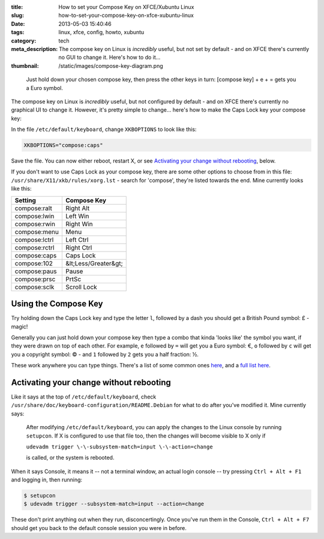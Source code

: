 :title: How to set your Compose Key on XFCE/Xubuntu Linux
:slug: how-to-set-your-compose-key-on-xfce-xubuntu-linux
:date: 2013-05-03 15:40:46
:tags: linux, xfce, config, howto, xubuntu
:category: tech
:meta_description: The compose key on Linux is *incredibly* useful, but not set by default - and on XFCE there's currently no GUI to change it. Here's how to do it...
:thumbnail: /static/images/compose-key-diagram.png

.. figure:: /static/images/compose-key-diagram.png
    :alt: Blueprint style diagram showing the compose key sequence for the Euro currency symbol.

    Just hold down your chosen compose key, then press the other keys in turn: [compose key] + e + = gets you a Euro symbol.

The compose key on Linux is *incredibly* useful, but not configured by default - and on XFCE there's currently no graphical UI to change it. However, it's pretty simple to change... here's how to make the Caps Lock key your compose key:

In the file ``/etc/default/keyboard``, change ``XKBOPTIONS`` to look like this:

.. code-block:: ini

    XKBOPTIONS="compose:caps"

Save the file. You can now either reboot, restart X, or see `Activating your change without rebooting`_, below.

If you don't want to use Caps Lock as your compose key, there are some other options to choose from in this file: ``/usr/share/X11/xkb/rules/xorg.lst`` - search for 'compose', they're listed towards the end. Mine currently looks like this:

+---------------+----------------------+
| Setting       | Compose Key          |
+===============+======================+
| compose:ralt  | Right Alt            |
+---------------+----------------------+
| compose:lwin  | Left Win             |
+---------------+----------------------+
| compose:rwin  | Right Win            |
+---------------+----------------------+
| compose:menu  | Menu                 |
+---------------+----------------------+
| compose:lctrl | Left Ctrl            |
+---------------+----------------------+
| compose:rctrl | Right Ctrl           |
+---------------+----------------------+
| compose:caps  | Caps Lock            |
+---------------+----------------------+
| compose:102   | &lt;Less/Greater&gt; |
+---------------+----------------------+
| compose:paus  | Pause                |
+---------------+----------------------+
| compose:prsc  | PrtSc                |
+---------------+----------------------+
| compose:sclk  | Scroll Lock          |
+---------------+----------------------+

Using the Compose Key
--------------------------

Try holding down the Caps Lock key and type the letter ``l``, followed by a dash you should get a British Pound symbol: £ - magic!

Generally you can just hold down your compose key then type a combo that kinda 'looks like' the symbol you want, if they were drawn on top of each other. For example, ``e`` followed by ``=`` will get you a Euro symbol: €, ``o`` followed by ``c`` will get you a copyright symbol: © - and ``1`` followed by ``2`` gets you a half fraction: ½.

These work anywhere you can type things. There's a list of some common ones `here <http://en.wikipedia.org/wiki/Compose_key#Common_compose_combinations>`_, and a `full list here <http://www.hermit.org/Linux/ComposeKeys.html>`_.

Activating your change without rebooting
-------------------------------------------------

Like it says at the top of ``/etc/default/keyboard``, check ``/usr/share/doc/keyboard-configuration/README.Debian`` for what to do after you've modified it. Mine currently says:

    After modifying ``/etc/default/keyboard``, you can apply the changes to the Linux
    console by running ``setupcon``. If X is configured to use that file too, then the
    changes will become visible to X only if

    ``udevadm trigger \-\-subsystem-match=input \-\-action=change``

    is called, or the system is rebooted.

When it says Console, it means it -- not a terminal window, an actual login console -- try pressing ``Ctrl + Alt + F1`` and logging in, then running:

.. code-block:: console

    $ setupcon
    $ udevadm trigger --subsystem-match=input --action=change

These don't print anything out when they run, disconcertingly. Once you've run them in the Console, ``Ctrl + Alt + F7`` should get you back to the default console session you were in before.
